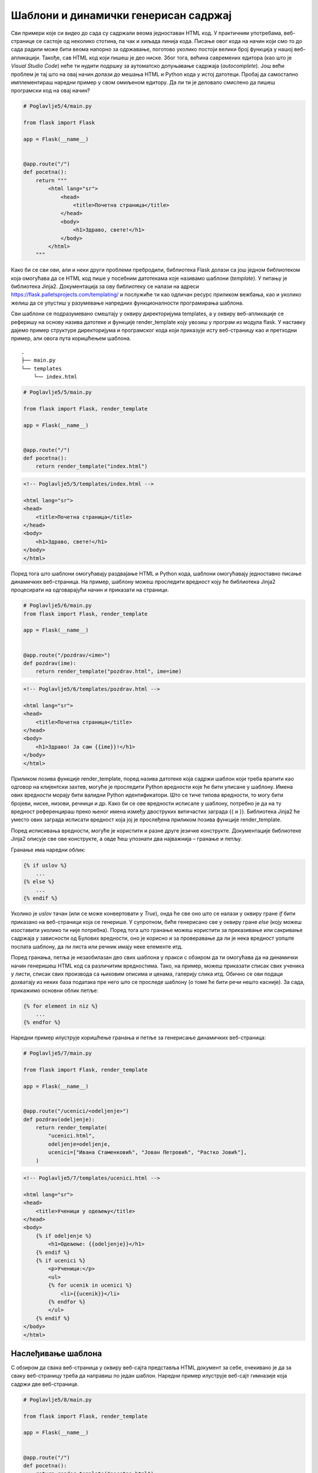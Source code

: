 Шаблони и динамички генерисан садржај
=====================================

Сви примери које си видео до сада су садржали веома једноставан HTML код. У практичним употребама, веб-странице се састоје од неколико стотина, па чак и хиљада линија кода. Писање овог кода на начин који смо то до сада радили може бити веома напорно за одржавање, поготово уколико постоји велики број функција у нашој веб-апликацији. Такође, сав HTML код који пишеш је део ниске. Због тога, већина савремених едитора (као што је *Visual Studio Code*) неће ти нудити подршку за аутоматско допуњавање садржаја (*autocomplete*). Још већи проблем је тај што на овај начин долази до мешања HTML и Python кода у истој датотеци. Пробај да самостално имплементираш наредни пример у свом омиљеном едитору. Да ли ти је деловало смислено да пишеш програмски код на овај начин?

.. code-block:: python

    # Poglavlje5/4/main.py
    
    from flask import Flask

    app = Flask(__name__)


    @app.route("/")
    def pocetna():
        return """
            <html lang="sr">
                <head>
                    <title>Почетна страница</title>
                </head>
                <body>
                    <h1>Здраво, свете!</h1>
                </body>
            </html>
        """


Како би се сви ови, али и неки други проблеми пребродили, библиотека Flask долази са још једном библиотеком која омогућава да се HTML код пише у посебним датотекама које називамо шаблони (*template*). У питању је библиотека Jinja2. Документација за ову библиотеку се налази на адреси https://flask.palletsprojects.com/templating/ и послужиће ти као одличан ресурс приликом вежбања, као и уколико желиш да се упустиш у разумевање напредних функционалности програмирања шаблона.

Сви шаблони се подразумевано смештају у оквиру директоријума templates, а у оквиру веб-апликације се реферишу на основу назива датотеке и функције render_template коју увозиш у програм из модула flask. У наставку дајемо пример структуре директоријума и програмског кода који приказује исту веб-страницу као и претходни пример, али овога пута коришћењем шаблона.

::

    .
    ├── main.py
    └── templates
        └── index.html

.. code-block:: python

    # Poglavlje5/5/main.py
    
    from flask import Flask, render_template

    app = Flask(__name__)


    @app.route("/")
    def pocetna():
        return render_template("index.html")

.. code-block:: html

    <!-- Poglavlje5/5/templates/index.html -->

    <html lang="sr">
    <head>
        <title>Почетна страница</title>
    </head>
    <body>
        <h1>Здраво, свете!</h1>
    </body>
    </html>



Поред тога што шаблони омогућавају раздвајање HTML и Python кода, шаблони омогућавају једноставно писање динамичких веб-страница. На пример, шаблону можеш проследити вредност коју ће библиотека Jinja2 процесирати на одговарајући начин и приказати на страници.

.. code-block:: python

    # Poglavlje5/6/main.py
    from flask import Flask, render_template

    app = Flask(__name__)


    @app.route("/pozdrav/<ime>")
    def pozdrav(ime):
        return render_template("pozdrav.html", ime=ime)


.. code-block:: html

    <!-- Poglavlje5/6/templates/pozdrav.html -->

    <html lang="sr">
    <head>
        <title>Почетна страница</title>
    </head>
    <body>
        <h1>Здраво! Ја сам {{ime}}!</h1>
    </body>
    </html>


.. image:: ../../_images/slika_164a.png
    :width: 600
    :align: center

Приликом позива функције render_template, поред назива датотеке која садржи шаблон који треба вратити као одговор на клијентски захтев, могуће је проследити Python вредности које ће бити уписане у шаблону. Имена ових вредности морају бити валидни Python идентификатори. Што се тиче типова вредности, то могу бити бројеви, ниске, низови, речници и др. Како би се ове вредности исписале у шаблону, потребно је да на ту вредност референцираш преко њеног имена између двоструких витичастих заграда {{ и }}. Библиотека Jinja2 ће уместо ових заграда исписати вредност која јој је прослеђена приликом позива функције render_template.

Поред исписивања вредности, могуће је користити и разне друге језичке конструкте. Документације библиотеке Jinja2 описује све ове конструкте, а овде ћеш упознати два најважнија – гранање и петљу.

Гранање има наредни облик:

.. code-block:: javascript

    {% if uslov %}
        ...
    {% else %}
        ...
    {% endif %}

Уколико је *uslov* тачан (или се може конвертовати у *True*), онда ће све оно што се налази у оквиру гране *if* бити приказано на веб-страници која се генерише. У супротном, биће генерисано све у оквиру гране *else* (коју можеш изоставити уколико ти није потребна). Поред тога што гранање можеш користити за приказивање или сакривање садржаја у зависности од Булових вредности, оно је корисно и за проверавање да ли је нека вредност уопште послата шаблону, да ли листа или речник имају неке елементе итд.

Поред гранања, петља је незаобилазан део свих шаблона у пракси с обзиром да ти омогућава да на динамички начин генеришеш HTML код са различитим вредностима. Тако, на пример, можеш приказати списак свих ученика у листи, списак свих производа са њиховим описима и ценама, галерију слика итд. Обично се ови подаци дохватају из неких база података пре него што се проследе шаблону (о томе ће бити речи нешто касније). За сада, прикажимо основни облик петље:

.. code-block:: javascript

    {% for element in niz %}
        ...
    {% endfor %}

Наредни пример илуструје коришћење гранања и петље за генерисање динамичких веб-страница:

.. code-block:: python

    # Poglavlje5/7/main.py
    
    from flask import Flask, render_template

    app = Flask(__name__)


    @app.route("/ucenici/<odeljenje>")
    def pozdrav(odeljenje):
        return render_template(
            "ucenici.html",
            odeljenje=odeljenje,
            ucenici=["Ивана Стаменковић", "Јован Петровић", "Растко Јовић"],
        )


.. code-block:: html

    <!-- Poglavlje5/7/templates/ucenici.html -->

    <html lang="sr">
    <head>
        <title>Ученици у одељењу</title>
    </head>
    <body>
        {% if odeljenje %}
            <h1>Одељење: {{odeljenje}}</h1>
        {% endif %} 
        {% if ucenici %}
            <p>Ученици:</p>
            <ul>
            {% for ucenik in ucenici %}
                <li>{{ucenik}}</li>
            {% endfor %}
            </ul>
        {% endif %}
    </body>
    </html>




.. image:: ../../_images/slika_164b.png
    :width: 600
    :align: center

Наслеђивање шаблона
___________________

С обзиром да свака веб-страница у оквиру веб-сајта представља HTML документ за себе, очекивано је да за сваку веб-страницу треба да направиш по један шаблон. Наредни пример илуструје веб-сајт гимназије која садржи две веб-странице.

.. code-block:: python

    # Poglavlje5/8/main.py
    
    from flask import Flask, render_template

    app = Flask(__name__)


    @app.route("/")
    def pocetna():
        return render_template("pocetna.html")


    @app.route("/odeljenja")
    def odeljenja():
        return render_template(
            "odeljenja.html", razredi=["Први", "Други", "Трећи", "Четврти"]
        )

.. code-block:: html

    <!-- Poglavlje5/8/templates/pocetna.html -->

    <html lang="sr">
        <head>
            <title>Гимназија "Десанка Максимовић"</title>
            <link rel="stylesheet" type="text/css" href="stil.css">
        </head>
        <body>
            <header>
            <img src="logo.png" alt="Логотип гимназије">
            <h1 id="glavni-naslov">Гимназија <q>Десанка Максимовић</q></h1>
            <nav>
                <a href="pocetna.html">Почетна</a>
                <a href="odeljenja.html">Одељења</a>
            </nav>
            </header>

            <h2>Одељења</h2>
            <ul>
            {% for razred in razredi %}
            <li>{{razred}} разред</li>
            {% endfor %}
            </ul>

            <script src="klijentski_kod.js"></script>
        </body>
    </html>

.. code-block:: html

    <!-- Poglavlje5/8/templates/odeljenja.html -->

    <html lang="sr">
        <head>
            <title>Гимназија "Десанка Максимовић"</title>
            <link rel="stylesheet" type="text/css" href="stil.css">
        </head>
        <body>
            <header>
            <img src="logo.png" alt="Логотип гимназије">
            <h1 id="glavni-naslov">Гимназија <q>Десанка Максимовић</q></h1>
            <nav>
                <a href="pocetna.html">Почетна</a>
                <a href="odeljenja.html">Одељења</a>
            </nav>
            </header>

            <h2>Почетна страница</h2>
            <p>Добродошли на веб-сајт гимназије <q>Десанка Максимовић</q>!</p>

            <script src="klijentski_kod.js"></script>
        </body>
    </html>



.. infonote::

    **Напомена:** За сада можеш да игноришеш везе и ресурсе који су наведени илустрације ради. Видећеш у наредним лекцијама да постоји много бољи начин да се они наведу у оквиру веб-странице.

Обе странице испуњавају различите функционалности које овај веб-сајт нуди. Међутим, обе странице садрже идентичан, а значајан део HTML кода. Измена на једном месту, на пример, додавањем нове везе у навигацији највишег нивоа повлачи измену у другој датотеци. Ово понашање је непожељно.

Уместо да шаблони садрже идентичан HTML код, боље је да издвојиш тај код у посебну датотеку (опет шаблон), па затим искористиш технику која се зове наслеђивање шаблона (*template inheritance*). Ова техника се састоји од два корака:

- Направити шаблон који садржи заједнички HTML код који је издвојен из веб-страница. Делове које нису заједнички се обележавају тзв. блоковима (*block*).
- У шаблонима из којих се издвојио заједнички HTML код прво наводиш од којег шаблона се врши наслеђивање. Затим наводиш блокове из наслеђеног шаблона, а као садржај тих блокова наводиш HTML код који је специфичан за тај шаблон.

Наредни пример илуструје технику наслеђивања шаблона.


.. code-block:: python

    # Poglavlje5/9/main.py
    
    from flask import Flask, render_template

    app = Flask(__name__)


    @app.route("/")
    def pocetna():
        return render_template("pocetna.html", naslov="Почетна страница")


    @app.route("/odeljenja")
    def odeljenja():
        return render_template(
            "odeljenja.html",
            naslov="Одељења",
            razredi=["Први", "Други", "Трећи", "Четврти"],
        )


.. code-block:: html

    <!-- Poglavlje5/9/templates/osnovni_sablon.html -->

    <html lang="sr">
        <head>
            <title>Гимназија "Десанка Максимовић"</title>
            <link rel="stylesheet" type="text/css" href="stil.css">
        </head>
        <body>
            <header>
            <img src="logo.png" alt="Логотип гимназије">
            <h1 id="glavni-naslov">Гимназија <q>Десанка Максимовић</q></h1>
            <nav>
                <a href="pocetna.html">Почетна</a>
                <a href="odeljenja.html">Одељења</a>
            </nav>
            </header>

            <h2>{{naslov}}</h2>
            {% block sadrzaj %}
            {% endblock %}

            <script src="klijentski_kod.js"></script>
        </body>
    </html>


Шаблон *osnovni_sablon.html* представља онај који садржи заједнички код. Поред тога што исписује Python вредност *naslov*, овај шаблон садржи један блок који је назван *sadrzaj*. Примети да су блокови облика:

.. code-block:: javascript

    {% block ime_bloka %} 
    {% endblock %}

Шаблон *osnovni_sablon.html* се не користи сам по себи. Уместо тога, за веб-страницу која користи овај шаблон као своју основу за генерисање садржаја треба да направиш додатни шаблон који ћеш проследити функцији *render_template*. 

.. code-block:: html

    <!-- Poglavlje5/9/templates/pocetna.html -->

    {% extends "osnovni_sablon.html" %}
    {% block sadrzaj %}
        <p>Добродошли на веб-сајт гимназије <q>Десанка Максимовић</q>!</p>
    {% endblock %}

.. code-block:: html

    <!-- Poglavlje5/9/templates/odeljenja.html -->

    {% extends "osnovni_sablon.html" %}
    {% block sadrzaj %}
        <ul>
            {% for razred in razredi %}
                <li>{{razred}} разред</li>
            {% endfor %}
        </ul>
    {% endblock %}





Шаблони *pocetna.html* и *odeljenja.html* деле исту структуру. Сваки од ових шаблона започиње навођењем команде *extends* за наслеђивање шаблона. Ову команду прати назив датотеке који садржи шаблон који се наслеђује. Након тога следи листа блокова са садржајем који ће бити замењен у наслеђеном шаблону приликом обраде. Наведимо и општу синтаксу за наслеђивање шаблона:

.. code-block:: javascript

    {% extends ime_sablona %}
    {% block ime_bloka %}
      ...
    {% endblock %}

.. infonote::

    **Напомена:** С обзиром да се у шаблону *osnovni_sablon.html* исписује Python вредност *naslov*, то је неопходно да приликом позива функције *render_template* наведеш вредност за ово име, иако се ова вредност не помиње ни у једном од шаблона *pocetna.html* и *odeljenja.html*. У супротном, библиотека Jinja2 неће исписати ништа на месту где се та вредност реферише у шаблону *osnovni_sablon.html*.

Шаблони представљају неизоставан механизам у развоја серверских веб-апликација. Осим тога што ти омогућавају да генеришеш динамичке веб-странице, организација изворног кода по датотекама ти омогућава лакше одржавање читавог пројекта.